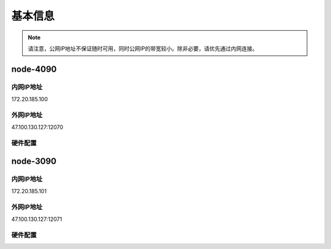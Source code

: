 基本信息
=============
.. note::
    请注意，公网IP地址不保证随时可用，同时公网IP的带宽较小。除非必要，请优先通过内网连接。
node-4090
-------------
内网IP地址
^^^^^^^^^^^^^^^^^^^^^
::

172.20.185.100

外网IP地址
^^^^^^^^^^^^^^^^^^^^^
::

47.100.130.127:12070

硬件配置
^^^^^^^^^^^^^^^^^^^^^
.. code:: shell
        _,met$$$$$gg.          root@1207-gpu-4090-1 
        ,g$$$$$$$$$$$$$$$P.       -------------------- 
    ,g$$P"     """Y$$.".        OS: Debian GNU/Linux 12 (bookworm) x86_64 
    ,$$P'              `$$$.     Host: KVM/QEMU (Standard PC (i440FX + PIIX, 1996) pc-i440fx-8.0) 
    ',$$P       ,ggs.     `$$b:   Kernel: 6.1.0-13-amd64 
    `d$$'     ,$P"'   .    $$$    Uptime: 4 mins 
    $$P      d$'     ,    $$P    Packages: 1727 (dpkg) 
    $$:      $$.   -    ,d$$'    Shell: bash 5.2.15 
    $$;      Y$b._   _,d$P'      Resolution: 1280x800 
    Y$$.    `.`"Y$$$$P"'         CPU: 13th Gen Intel i9-13900K (32) @ 2.995GHz 
    `$$b      "-.__              GPU: NVIDIA GeForce RTX 4090 
    `Y$$                        GPU: NVIDIA GeForce RTX 4090 
    `Y$$.                      Memory: 962MiB / 48168MiB 
        `$$b.
        `Y$$b.                                         
            `"Y$b._                                     
                `"""

node-3090
-------------
内网IP地址
^^^^^^^^^^^^^^^^^^^^^
::

172.20.185.101

外网IP地址
^^^^^^^^^^^^^^^^^^^^^
::

47.100.130.127:12071

硬件配置
^^^^^^^^^^^^^^^^^^^^^
.. code:: shell
        _,met$$$$$gg.          root@1207-gpu-3090-1 
        ,g$$$$$$$$$$$$$$$P.       -------------------- 
    ,g$$P"     """Y$$.".        OS: Debian GNU/Linux 12 (bookworm) x86_64 
    ,$$P'              `$$$.     Host: KVM/QEMU (Standard PC (i440FX + PIIX, 1996) pc-i440fx-8.0) 
    ',$$P       ,ggs.     `$$b:   Kernel: 6.1.0-13-amd64 
    `d$$'     ,$P"'   .    $$$    Uptime: 34 secs 
    $$P      d$'     ,    $$P    Packages: 1727 (dpkg) 
    $$:      $$.   -    ,d$$'    Shell: bash 5.2.15 
    $$;      Y$b._   _,d$P'      Resolution: 1280x800 
    Y$$.    `.`"Y$$$$P"'         CPU: 12th Gen Intel i9-12900K (24) @ 3.187GHz 
    `$$b      "-.__              GPU: NVIDIA GeForce RTX 3090 
    `Y$$                        GPU: NVIDIA GeForce RTX 3090 
    `Y$$.                      Memory: 1005MiB / 48170MiB 
        `$$b.
        `Y$$b.                                         
            `"Y$b._                                     
                `"""
